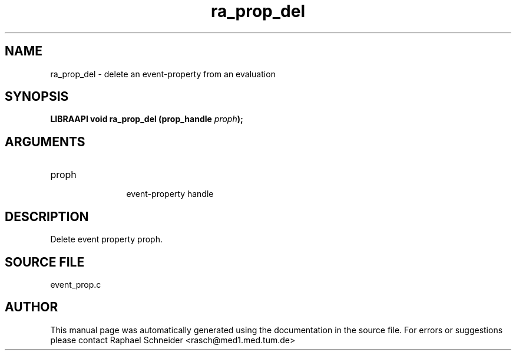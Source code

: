 .TH "ra_prop_del" 3 "January 2005" "libRASCH API (0.7.2)"
.SH NAME
ra_prop_del \- delete an event-property from an evaluation
.SH SYNOPSIS
.B "LIBRAAPI void" ra_prop_del
.BI "(prop_handle " proph ");"
.SH ARGUMENTS
.IP "proph" 12
 event-property handle
.SH "DESCRIPTION"
Delete event property proph.
.SH "SOURCE FILE"
event_prop.c
.SH AUTHOR
This manual page was automatically generated using the documentation in the source file. For errors or suggestions please contact Raphael Schneider <rasch@med1.med.tum.de>
